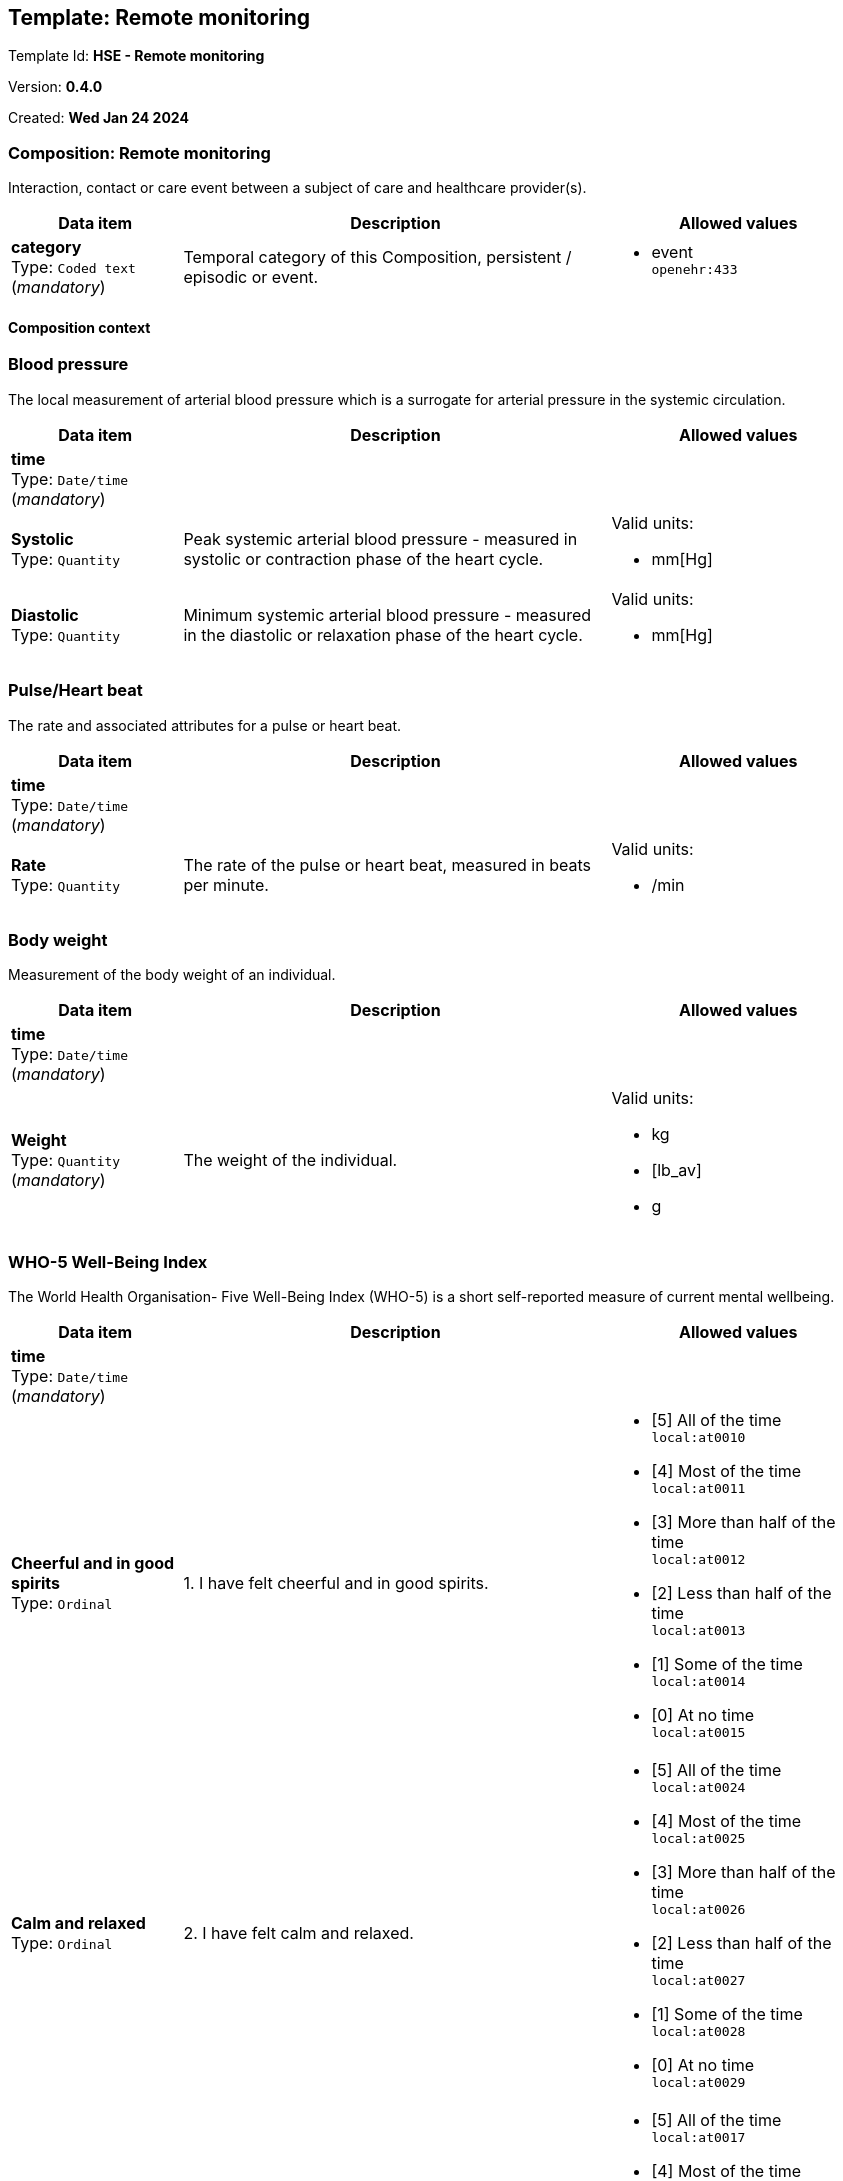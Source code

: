 == Template: Remote monitoring


Template Id: **HSE -  Remote monitoring**


Version: **0.4.0**


Created: **Wed Jan 24 2024**


=== Composition: *Remote monitoring*


Interaction, contact or care event between a subject of care and healthcare provider(s).


[options="header","stretch", cols="20,50,30"]
|====
|Data item | Description | Allowed values
| **category** + 
 Type: `Coded text` (_mandatory_) | Temporal category of this Composition, persistent / episodic or event. 
a|

* event +
 `openehr:433`
|====
==== Composition context
===  *Blood pressure*


The local measurement of arterial blood pressure which is a surrogate for arterial pressure in the systemic circulation.


[options="header","stretch", cols="20,50,30"]
|====
|Data item | Description | Allowed values
| **time** + 
 Type: `Date/time` (_mandatory_) |  
|
| **Systolic** + 
 Type: `Quantity`  | Peak systemic arterial blood pressure  - measured in systolic or contraction phase of the heart cycle. 
a|

Valid units: +

* mm[Hg]
| **Diastolic** + 
 Type: `Quantity`  | Minimum systemic arterial blood pressure - measured in the diastolic or relaxation phase of the heart cycle. 
a|

Valid units: +

* mm[Hg]
|====
===  *Pulse/Heart beat*


The rate and associated attributes for a pulse or heart beat.


[options="header","stretch", cols="20,50,30"]
|====
|Data item | Description | Allowed values
| **time** + 
 Type: `Date/time` (_mandatory_) |  
|
| **Rate** + 
 Type: `Quantity`  | The rate of the pulse or heart beat, measured in beats per minute. 
a|

Valid units: +

* /min
|====
===  *Body weight*


Measurement of the body weight of an individual.


[options="header","stretch", cols="20,50,30"]
|====
|Data item | Description | Allowed values
| **time** + 
 Type: `Date/time` (_mandatory_) |  
|
| **Weight** + 
 Type: `Quantity` (_mandatory_) | The weight of the individual. 
a|

Valid units: +

* kg
* [lb_av]
* g
|====
===  *WHO-5 Well-Being Index*


The World Health Organisation- Five Well-Being Index (WHO-5) is a short self-reported measure of current mental wellbeing.


[options="header","stretch", cols="20,50,30"]
|====
|Data item | Description | Allowed values
| **time** + 
 Type: `Date/time` (_mandatory_) |  
|
| **Cheerful and in good spirits** + 
 Type: `Ordinal`  | 1. I have felt cheerful and in good spirits. 
a|
* [5] All of the time +
 `local:at0010`
* [4] Most of the time +
 `local:at0011`
* [3] More than half of the time +
 `local:at0012`
* [2] Less than half of the time +
 `local:at0013`
* [1] Some of the time +
 `local:at0014`
* [0] At no time +
 `local:at0015`
| **Calm and relaxed** + 
 Type: `Ordinal`  | 2. I have felt calm and relaxed. 
a|
* [5] All of the time +
 `local:at0024`
* [4] Most of the time +
 `local:at0025`
* [3] More than half of the time +
 `local:at0026`
* [2] Less than half of the time +
 `local:at0027`
* [1] Some of the time +
 `local:at0028`
* [0] At no time +
 `local:at0029`
| **Active and vigorous** + 
 Type: `Ordinal`  | 3. I have felt active and vigorous. 
a|
* [5] All of the time +
 `local:at0017`
* [4] Most of the time +
 `local:at0018`
* [3] More than half of the time +
 `local:at0019`
* [2] Less than half of the time +
 `local:at0020`
* [1] Some of the time +
 `local:at0021`
* [0] At no time +
 `local:at0022`
| **Wake up feeling fresh and rested** + 
 Type: `Ordinal`  | 3. I wake up feeling fresh and rested. 
a|
* [5] All of the time +
 `local:at0031`
* [4] Most of the time +
 `local:at0032`
* [3] More than half of the time +
 `local:at0033`
* [2] Less than half of the time +
 `local:at0034`
* [1] Some of the time +
 `local:at0035`
* [0] At no time +
 `local:at0036`
| **Daily life interesting** + 
 Type: `Ordinal`  | 5. My daily life has been filled by things that interest me. 
a|
* [5] All of the time +
 `local:at0038`
* [4] Most of the time +
 `local:at0039`
* [3] More than half of the time +
 `local:at0040`
* [2] Less than half of the time +
 `local:at0041`
* [1] Some of the time +
 `local:at0042`
* [0] At no time +
 `local:at0043`
| **Total score** + 
 Type: `Count`  |  
a|

Range: +

* >= 0 and <= 25
| **Percentage score** + 
 Type: `Proportion`  |  
|
| **Comment** + 
 Type: `Text`  |  
a|

|====